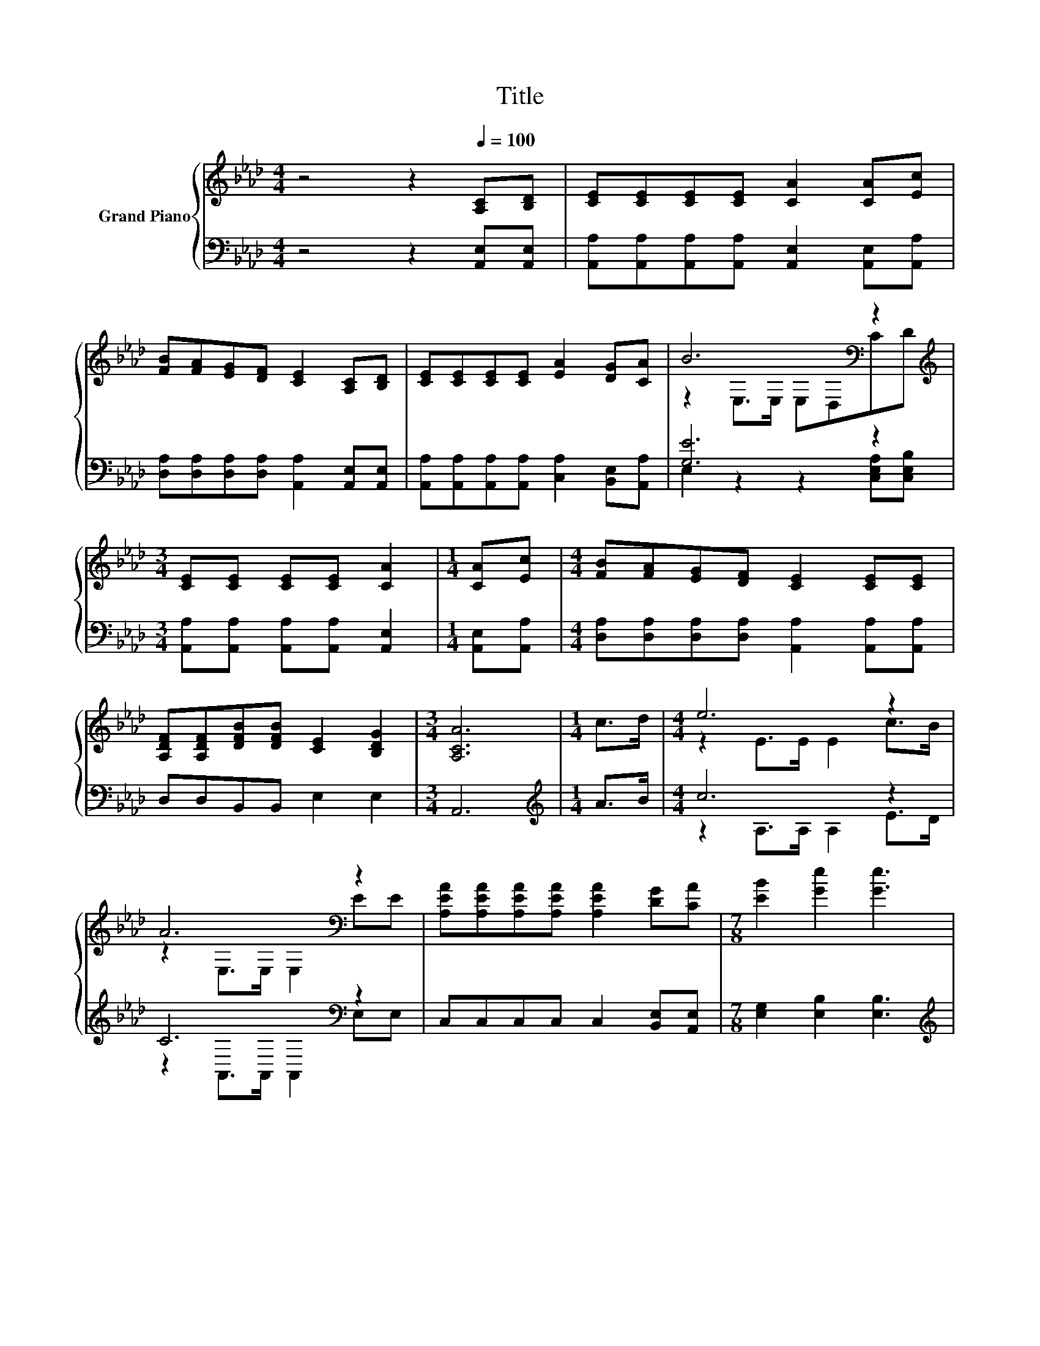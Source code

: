 X:1
T:Title
%%score { ( 1 3 ) | ( 2 4 ) }
L:1/8
M:4/4
K:Ab
V:1 treble nm="Grand Piano"
V:3 treble 
V:2 bass 
V:4 bass 
V:1
 z4 z2[Q:1/4=100] [A,C][B,D] | [CE][CE][CE][CE] [CA]2 [CA][Ec] | %2
 [FB][FA][EG][DF] [CE]2 [A,C][B,D] | [CE][CE][CE][CE] [EA]2 [DG][CA] | B6[K:bass] z2[K:treble] | %5
[M:3/4] [CE][CE] [CE][CE] [CA]2 |[M:1/4] [CA][Ec] |[M:4/4] [FB][FA][EG][DF] [CE]2 [CE][CE] | %8
 [A,DF][A,DF][DFB][DFB] [CE]2 [B,DG]2 |[M:3/4] [A,CA]6 |[M:1/4] c>d |[M:4/4] e6 z2 | %12
 A6[K:bass] z2 | [A,EA][A,EA][A,EA][A,EA] [A,EA]2 [DG][CA] |[M:7/8] [EB]2 [Ge]2 [Ge]3 | %15
[M:1/4] c>d |[M:4/4] e6 z2 | A6[K:bass] z2 | [A,DF][A,DF][DFB][DFB] [CE]2 [B,DG]2 |[M:3/4] A6 |] %20
V:2
 z4 z2 [A,,E,][A,,E,] | [A,,A,][A,,A,][A,,A,][A,,A,] [A,,E,]2 [A,,E,][A,,A,] | %2
 [D,A,][D,A,][D,A,][D,A,] [A,,A,]2 [A,,E,][A,,E,] | %3
 [A,,A,][A,,A,][A,,A,][A,,A,] [C,A,]2 [B,,E,][A,,A,] | [G,E]6 z2 | %5
[M:3/4] [A,,A,][A,,A,] [A,,A,][A,,A,] [A,,E,]2 |[M:1/4] [A,,E,][A,,A,] | %7
[M:4/4] [D,A,][D,A,][D,A,][D,A,] [A,,A,]2 [A,,A,][A,,A,] | D,D,B,,B,, E,2 E,2 |[M:3/4] A,,6 | %10
[M:1/4][K:treble] A>B |[M:4/4] c6 z2 | C6[K:bass] z2 | C,C,C,C, C,2 [B,,E,][A,,E,] | %14
[M:7/8] [E,G,]2 [E,B,]2 [E,B,]3 |[M:1/4][K:treble] A>B |[M:4/4] c6 z2 | C6[K:bass] z2 | %18
 D,D,B,,B,, E,2 E,2 |[M:3/4] z2 F,2 E,2 |] %20
V:3
 x8 | x8 | x8 | x8 | z2[K:bass] E,>E, E,D,C[K:treble]D |[M:3/4] x6 |[M:1/4] x2 |[M:4/4] x8 | x8 | %9
[M:3/4] x6 |[M:1/4] x2 |[M:4/4] z2 E>E E2 c>B | z2[K:bass] E,>E, E,2 EE | x8 |[M:7/8] x7 | %15
[M:1/4] x2 |[M:4/4] z2 E>E E2 c>B | z2[K:bass] E,>E, E,2 [A,CE][A,CE] | x8 |[M:3/4] [A,C]2 D2 C2 |] %20
V:4
 x8 | x8 | x8 | x8 | E,2 z2 z2 [C,E,A,][C,E,B,] |[M:3/4] x6 |[M:1/4] x2 |[M:4/4] x8 | x8 | %9
[M:3/4] x6 |[M:1/4][K:treble] x2 |[M:4/4] z2 A,>A, A,2 E>D | z2[K:bass] A,,>A,, A,,2 E,E, | x8 | %14
[M:7/8] x7 |[M:1/4][K:treble] x2 |[M:4/4] z2 A,>A, A,2 E>D | z2[K:bass] A,,>A,, A,,2 A,,A,, | x8 | %19
[M:3/4] A,,6 |] %20

